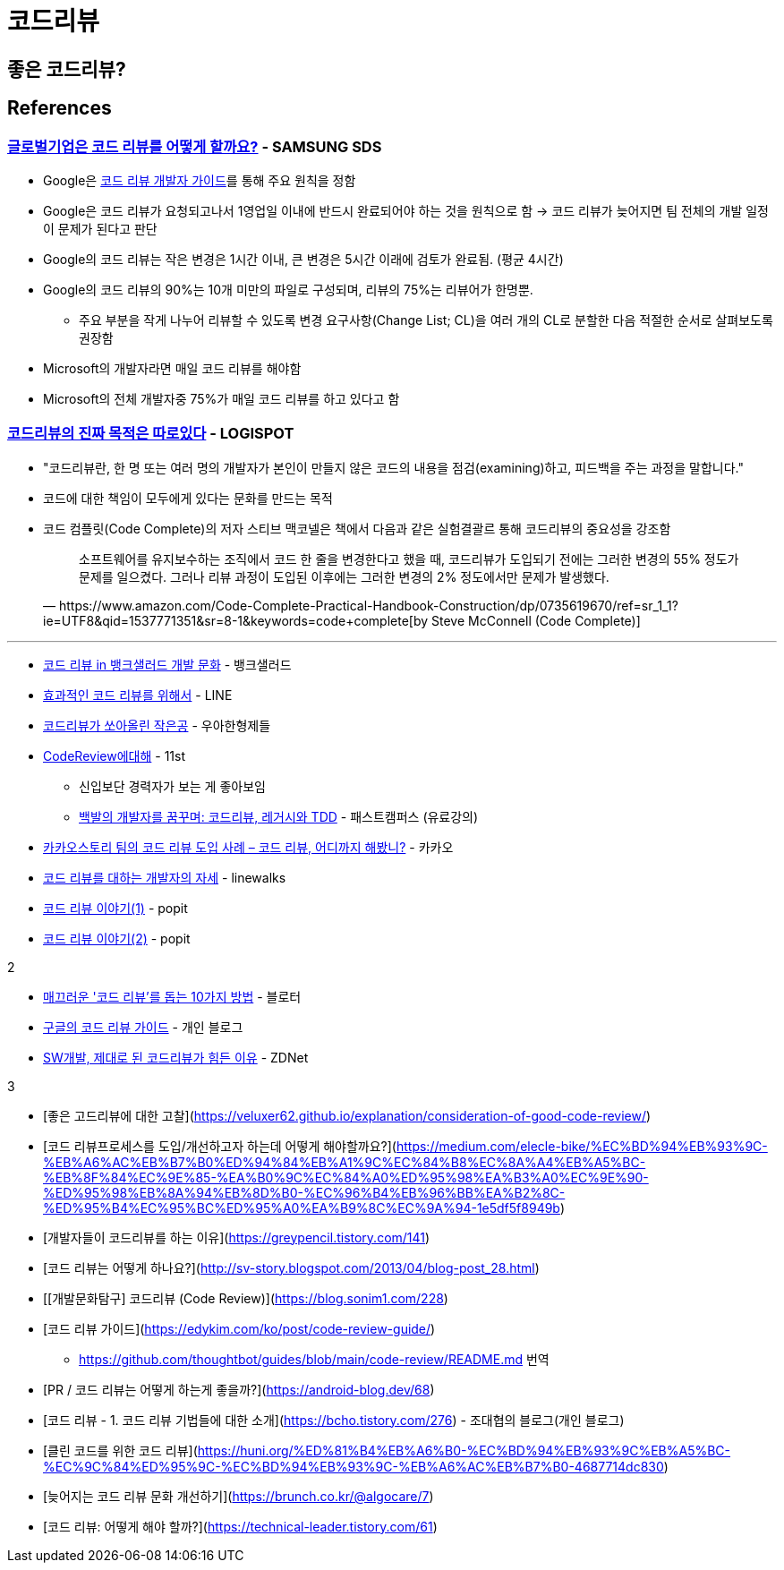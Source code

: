 = 코드리뷰
:tod:

== 좋은 코드리뷰?

== References

=== https://www.samsungsds.com/kr/insights/global_code_review.html[글로벌기업은 코드 리뷰를 어떻게 할까요?] - SAMSUNG SDS

* Google은 https://google.github.io/eng-practices/review/[코드 리뷰 개발자 가이드]를 통해 주요 원칙을 정함
* Google은 코드 리뷰가 요청되고나서 1영업일 이내에 반드시 완료되어야 하는 것을 원칙으로 함 → 코드 리뷰가 늦어지면 팀 전체의 개발 일정이 문제가 된다고 판단
* Google의 코드 리뷰는 작은 변경은 1시간 이내, 큰 변경은 5시간 이래에 검토가 완료됨. (평균 4시간)
* Google의 코드 리뷰의 90%는 10개 미만의 파일로 구성되며, 리뷰의 75%는 리뷰어가 한명뿐.
** 주요 부분을 작게 나누어 리뷰할 수 있도록 변경 요구사항(Change List; CL)을 여러 개의 CL로 분할한 다음 적절한 순서로 살펴보도록 권장함
* Microsoft의 개발자라면 매일 코드 리뷰를 해야함
* Microsoft의 전체 개발자중 75%가 매일 코드 리뷰를 하고 있다고 함

=== https://blog.logi-spot.com/%EC%BD%94%EB%93%9C%EB%A6%AC%EB%B7%B0%EC%9D%98-%EC%A7%84%EC%A7%9C-%EB%AA%A9%EC%A0%81%EC%9D%80-%EB%94%B0%EB%A1%9C%EC%9E%88%EB%8B%A4/[코드리뷰의 진짜 목적은 따로있다] - LOGISPOT

* "코드리뷰란, 한 명 또는 여러 명의 개발자가 본인이 만들지 않은 코드의 내용을 점검(examining)하고, 피드백을 주는 과정을 말합니다."
* 코드에 대한 책임이 모두에게 있다는 문화를 만드는 목적
* 코드 컴플릿(Code Complete)의 저자 스티브 맥코넬은 책에서 다음과 같은 실험결괄르 통해 코드리뷰의 중요성을 강조함
+
[quote, https://www.amazon.com/Code-Complete-Practical-Handbook-Construction/dp/0735619670/ref=sr_1_1?ie=UTF8&qid=1537771351&sr=8-1&keywords=code+complete[by Steve McConnell (Code Complete)]]
____
소프트웨어를 유지보수하는 조직에서 코드 한 줄을 변경한다고 했을 때, 코드리뷰가 도입되기 전에는 그러한 변경의 55% 정도가 문제를 일으켰다. 그러나 리뷰 과정이 도입된 이후에는 그러한 변경의 2% 정도에서만 문제가 발생했다.
____

---

* https://blog.banksalad.com/tech/banksalad-code-review-culture/[코드 리뷰 in 뱅크샐러드 개발 문화] - 뱅크샐러드
* https://engineering.linecorp.com/ko/blog/effective-codereview/[효과적인 코드 리뷰를 위해서] - LINE
* https://techblog.woowahan.com/2712/[코드리뷰가 쏘아올린 작은공] - 우아한형제들
* https://www.youtube.com/watch?v=FJNV_qoRRks[CodeReview에대해] - 11st
** 신입보단 경력자가 보는 게 좋아보임
** https://fastcampus.co.kr/dev_red_bcr[백발의 개발자를 꿈꾸며: 코드리뷰, 레거시와 TDD] - 패스트캠퍼스 (유료강의)
* https://tech.kakao.com/2016/02/04/code-review/[카카오스토리 팀의 코드 리뷰 도입 사례 – 코드 리뷰, 어디까지 해봤니?] - 카카오
* https://blog.linewalks.com/archives/7128[코드 리뷰를 대하는 개발자의 자세] - linewalks
* https://www.popit.kr/%ec%bd%94%eb%93%9c-%eb%a6%ac%eb%b7%b0-%ec%9d%b4%ec%95%bc%ea%b8%b0-1/[코드 리뷰 이야기(1)] - popit
* https://www.popit.kr/%EC%BD%94%EB%93%9C-%EB%A6%AC%EB%B7%B0-%EC%9D%B4%EC%95%BC%EA%B8%B02/[코드 리뷰 이야기(2)] - popit

.2
* https://www.bloter.net/newsView/blt201509170001[매끄러운 '코드 리뷰'를 돕는 10가지 방법] - 블로터
* https://soojin.ro/review/[구글의 코드 리뷰 가이드] - 개인 블로그
* https://zdnet.co.kr/view/?no=20131223174623[SW개발, 제대로 된 코드리뷰가 힘든 이유] - ZDNet

.3
* [좋은 고드리뷰에 대한 고찰](https://veluxer62.github.io/explanation/consideration-of-good-code-review/)
* [코드 리뷰프로세스를 도입/개선하고자 하는데 어떻게 해야할까요?](https://medium.com/elecle-bike/%EC%BD%94%EB%93%9C-%EB%A6%AC%EB%B7%B0%ED%94%84%EB%A1%9C%EC%84%B8%EC%8A%A4%EB%A5%BC-%EB%8F%84%EC%9E%85-%EA%B0%9C%EC%84%A0%ED%95%98%EA%B3%A0%EC%9E%90-%ED%95%98%EB%8A%94%EB%8D%B0-%EC%96%B4%EB%96%BB%EA%B2%8C-%ED%95%B4%EC%95%BC%ED%95%A0%EA%B9%8C%EC%9A%94-1e5df5f8949b)
* [개발자들이 코드리뷰를 하는 이유](https://greypencil.tistory.com/141)
* [코드 리뷰는 어떻게 하나요?](http://sv-story.blogspot.com/2013/04/blog-post_28.html)
* [[개발문화탐구] 코드리뷰 (Code Review)](https://blog.sonim1.com/228)
* [코드 리뷰 가이드](https://edykim.com/ko/post/code-review-guide/)
** https://github.com/thoughtbot/guides/blob/main/code-review/README.md 번역
* [PR / 코드 리뷰는 어떻게 하는게 좋을까?](https://android-blog.dev/68)
* [코드 리뷰 - 1. 코드 리뷰 기법들에 대한 소개](https://bcho.tistory.com/276) - 조대협의 블로그(개인 블로그)
* [클린 코드를 위한 코드 리뷰](https://huni.org/%ED%81%B4%EB%A6%B0-%EC%BD%94%EB%93%9C%EB%A5%BC-%EC%9C%84%ED%95%9C-%EC%BD%94%EB%93%9C-%EB%A6%AC%EB%B7%B0-4687714dc830)
* [늦어지는 코드 리뷰 문화 개선하기](https://brunch.co.kr/@algocare/7)
* [코드 리뷰: 어떻게 해야 할까?](https://technical-leader.tistory.com/61) 

